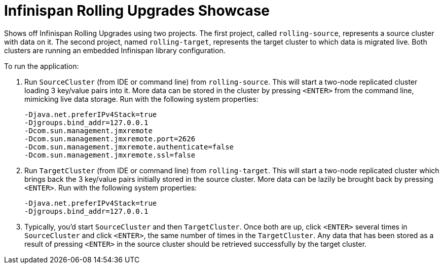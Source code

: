 = Infinispan Rolling Upgrades Showcase

Shows off Infinispan Rolling Upgrades using two projects. The first project,
called `rolling-source`, represents a source cluster with data on it. The
second project, named `rolling-target`, represents the target cluster to
which data is migrated live. Both clusters are running an embedded Infinispan
library configuration.

To run the application:

1. Run `SourceCluster` (from IDE or command line) from `rolling-source`.
This will start a two-node replicated cluster loading 3 key/value pairs into
it. More data can be stored in the cluster by pressing `<ENTER>` from the
command line, mimicking live data storage. Run with the following system
properties:
+
...............................................................................
-Djava.net.preferIPv4Stack=true
-Djgroups.bind_addr=127.0.0.1
-Dcom.sun.management.jmxremote
-Dcom.sun.management.jmxremote.port=2626
-Dcom.sun.management.jmxremote.authenticate=false
-Dcom.sun.management.jmxremote.ssl=false
...............................................................................
+

2. Run `TargetCluster` (from IDE or command line) from `rolling-target`.
This will start a two-node replicated cluster which brings back the 3
key/value pairs initially stored in the source cluster. More data can be
lazily be brought back by pressing `<ENTER>`. Run with the following system
properties:
+
...............................................................................
-Djava.net.preferIPv4Stack=true
-Djgroups.bind_addr=127.0.0.1
...............................................................................
+

3. Typically, you'd start `SourceCluster` and then `TargetCluster`. Once both
are up, click `<ENTER>` several times in `SourceCluster` and click `<ENTER>`,
the same number of times in the `TargetCluster`. Any data that has been stored
as a result of pressing `<ENTER>` in the source cluster should be retrieved
successfully by the target cluster.